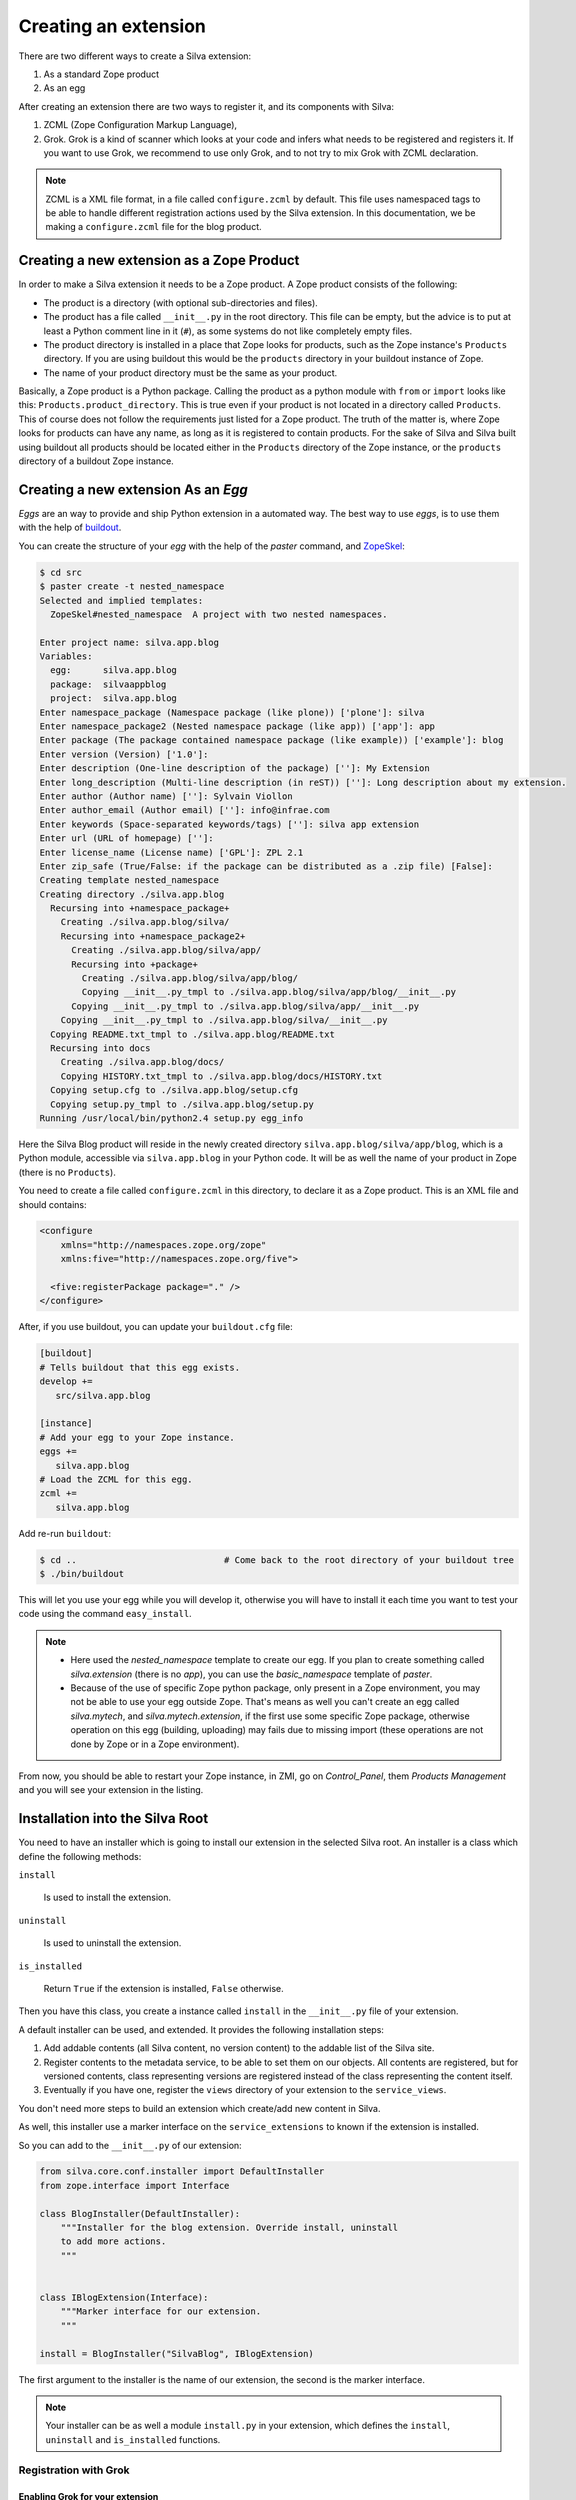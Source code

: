
.. _creating-an-extension:

Creating an extension
=====================

There are two different ways to create a Silva extension:

1. As a standard Zope product

2. As an egg

After creating an extension there are two ways to register it, and its
components with Silva:

1. ZCML (Zope Configuration Markup Language),

2. Grok. Grok is a kind of scanner which looks at your code and infers
   what needs to be registered and registers it. If you want to use
   Grok, we recommend to use only Grok, and to not try to mix Grok
   with ZCML declaration.

.. note:: 

   ZCML is a XML file format, in a file called ``configure.zcml`` by
   default. This file uses namespaced tags to be able to handle
   different registration actions used by the Silva extension. In this
   documentation, we be making a ``configure.zcml`` file for the blog
   product.


Creating a new extension as a Zope Product
------------------------------------------

In order to make a Silva extension it needs to be a Zope product. A
Zope product consists of the following:

- The product is a directory (with optional sub-directories and
  files).

- The product has a file called ``__init__.py`` in the root
  directory. This file can be empty, but the advice is to put at least
  a Python comment line in it (``#``), as some systems do not like
  completely empty files.

- The product directory is installed in a place that Zope looks for
  products, such as the Zope instance's ``Products`` directory. If you
  are using buildout this would be the ``products`` directory in your
  buildout instance of Zope.

- The name of your product directory must be the same as your product.

Basically, a Zope product is a Python package. Calling the product as
a python module with ``from`` or ``import`` looks like this:
``Products.product_directory``. This is true even if your product is
not located in a directory called ``Products``. This of course does
not follow the requirements just listed for a Zope product. The truth
of the matter is, where Zope looks for products can have any name, as
long as it is registered to contain products. For the sake of Silva
and Silva built using buildout all products should be located either
in the ``Products`` directory of the Zope instance, or the
``products`` directory of a buildout Zope instance.

Creating a new extension As an `Egg`
------------------------------------

`Eggs` are an way to provide and ship Python extension in a automated
way. The best way to use `eggs`, is to use them with the help of
`buildout <https://svn.infrae.com/buildout/silva/INSTALL.txt>`_.

You can create the structure of your `egg` with the help of the
`paster` command, and `ZopeSkel <http://pypi.python.org/pypi/ZopeSkel>`_:

.. code-block:: sh

  $ cd src
  $ paster create -t nested_namespace
  Selected and implied templates:
    ZopeSkel#nested_namespace  A project with two nested namespaces.

  Enter project name: silva.app.blog
  Variables:
    egg:      silva.app.blog
    package:  silvaappblog
    project:  silva.app.blog
  Enter namespace_package (Namespace package (like plone)) ['plone']: silva
  Enter namespace_package2 (Nested namespace package (like app)) ['app']: app
  Enter package (The package contained namespace package (like example)) ['example']: blog
  Enter version (Version) ['1.0']: 
  Enter description (One-line description of the package) ['']: My Extension
  Enter long_description (Multi-line description (in reST)) ['']: Long description about my extension.
  Enter author (Author name) ['']: Sylvain Viollon
  Enter author_email (Author email) ['']: info@infrae.com
  Enter keywords (Space-separated keywords/tags) ['']: silva app extension
  Enter url (URL of homepage) ['']: 
  Enter license_name (License name) ['GPL']: ZPL 2.1
  Enter zip_safe (True/False: if the package can be distributed as a .zip file) [False]: 
  Creating template nested_namespace
  Creating directory ./silva.app.blog
    Recursing into +namespace_package+
      Creating ./silva.app.blog/silva/
      Recursing into +namespace_package2+
        Creating ./silva.app.blog/silva/app/
        Recursing into +package+
          Creating ./silva.app.blog/silva/app/blog/
          Copying __init__.py_tmpl to ./silva.app.blog/silva/app/blog/__init__.py
        Copying __init__.py_tmpl to ./silva.app.blog/silva/app/__init__.py
      Copying __init__.py_tmpl to ./silva.app.blog/silva/__init__.py
    Copying README.txt_tmpl to ./silva.app.blog/README.txt
    Recursing into docs
      Creating ./silva.app.blog/docs/
      Copying HISTORY.txt_tmpl to ./silva.app.blog/docs/HISTORY.txt
    Copying setup.cfg to ./silva.app.blog/setup.cfg
    Copying setup.py_tmpl to ./silva.app.blog/setup.py
  Running /usr/local/bin/python2.4 setup.py egg_info

Here the Silva Blog product will reside in the newly created directory
``silva.app.blog/silva/app/blog``, which is a Python
module, accessible via ``silva.app.blog`` in your Python
code. It will be as well the name of your product in Zope (there is no
``Products``).

You need to create a file called ``configure.zcml`` in this directory,
to declare it as a Zope product. This is an XML file and should
contains:

.. code-block:: xml

  <configure
      xmlns="http://namespaces.zope.org/zope"
      xmlns:five="http://namespaces.zope.org/five">

    <five:registerPackage package="." />
  </configure>

After, if you use buildout, you can update your ``buildout.cfg`` file:

.. code-block:: ini

  [buildout]
  # Tells buildout that this egg exists.
  develop +=
     src/silva.app.blog

  [instance]
  # Add your egg to your Zope instance.
  eggs +=
     silva.app.blog
  # Load the ZCML for this egg. 
  zcml +=
     silva.app.blog

Add re-run ``buildout``:

.. code-block:: sh

  $ cd ..                            # Come back to the root directory of your buildout tree
  $ ./bin/buildout

This will let you use your egg while you will develop it, otherwise
you will have to install it each time you want to test your code using
the command ``easy_install``.


.. note::
 
  - Here used the `nested_namespace` template to create our egg.  If
    you plan to create something called `silva.extension` (there is no
    `app`), you can use the `basic_namespace` template of `paster`.

  - Because of the use of specific Zope python package, only present
    in a Zope environment, you may not be able to use your egg outside
    Zope. That's means as well you can't create an egg called
    `silva.mytech`, and `silva.mytech.extension`, if the first use
    some specific Zope package, otherwise operation on this egg
    (building, uploading) may fails due to missing import (these
    operations are not done by Zope or in a Zope environment).


From now, you should be able to restart your Zope instance, in ZMI, go
on `Control_Panel`, them `Products Management` and you will see your
extension in the listing.

Installation into the Silva Root
--------------------------------

You need to have an installer which is going to install our extension
in the selected Silva root. An installer is a class which define the
following methods:

``install``

   Is used to install the extension.

``uninstall``

   Is used to uninstall the extension.

``is_installed`` 

   Return ``True`` if the extension is installed, ``False`` otherwise.

Then you have this class, you create a instance called ``install`` in
the ``__init__.py`` file of your extension.

A default installer can be used, and extended. It provides the
following installation steps:

1. Add addable contents (all Silva content, no version content) to the
   addable list of the Silva site.

2. Register contents to the metadata service, to be able to set them
   on our objects. All contents are registered, but for versioned
   contents, class representing versions are registered instead of the
   class representing the content itself.

3. Eventually if you have one, register the ``views`` directory of
   your extension to the ``service_views``.

You don't need more steps to build an extension which create/add new
content in Silva.

As well, this installer use a marker interface on the
``service_extensions`` to known if the extension is installed.

So you can add to the ``__init__.py`` of our extension:

.. code-block:: python

  from silva.core.conf.installer import DefaultInstaller
  from zope.interface import Interface

  class BlogInstaller(DefaultInstaller):
      """Installer for the blog extension. Override install, uninstall 
      to add more actions.
      """


  class IBlogExtension(Interface):
      """Marker interface for our extension.
      """

  install = BlogInstaller("SilvaBlog", IBlogExtension)


The first argument to the installer is the name of our extension, the
second is the marker interface.

.. note::

  Your installer can be as well a module ``install.py`` in your
  extension, which defines the ``install``, ``uninstall`` and
  ``is_installed`` functions.


Registration with Grok
~~~~~~~~~~~~~~~~~~~~~~

Enabling Grok for your extension
````````````````````````````````

If you want to use Grok, you need to enable it in your extension.
This can be done with the help of a ZCML directive in the
``configure.zcml`` file located in your extension directory:

.. code-block:: xml

  <configure
    xmlns="http://namespaces.zope.org/zope"
    xmlns:grok="http://namespaces.zope.org/grok">

    <grok:grok package="." />

  </configure>

That's the last piece of required ZCML.


Registration
````````````

In the ``__init__.py`` of your extension, you can use the following
Python code to register it to Silva:

.. code-block:: python

  from silva.core import conf as silvaconf

  silvaconf.extensionName("SilvaBlog")
  silvaconf.extensionTitle("Silva Blog")

The name will be used internally, and the title will displayed in
``service_extension``. If your extension depends on another extension,
like `Silva Document` add an ``extensionDepends`` directive to your
the file:

.. code-block:: python

  silvaconf.extensionDepends("SilvaDocument")


If your extension has multiple dependencies, ``extensionDepends``
allows you to specify a tuple of strings.



Registration with ZCML
~~~~~~~~~~~~~~~~~~~~~~

In your extension directory, add the following ZCML directives to the
``configure.zcml``, or create the file if it doesn't exists yet:

.. code-block:: xml

  <configure
    xmlns="http://namespaces.zope.org/zope"
    xmlns:silva="http://infrae.com/ns/silvaconf">

    <silva:extension
      name="SilvaBlog"
      title="Silva Blog"
      />

  </configure>

You use the special ``silva:extension`` directive to specify the
extension name. You also give an extension title, which is a brief
description describing what the extension is about.


Reset point
~~~~~~~~~~~

At this point, you should be able to restart your Zope instance, and
be able to view, install and uninstall your extension using
`service_extensions` in the Silva root.


Upgrade step
------------

An upgrade step can be use to upgrade a content between two versions
of Silva. The upgrade method of the upgrader will be called against
each content of the given content type. Here, a sample to upgrade
`Silva Document` and `Silva Link` objects to Silva `2.1`:

.. sourcecode:: python

  from Products.Silva.upgrade import BaseUpgrader, AnyMetaType

  class MyUpgrade(BaseUpgrader):

      def upgrade(self, obj):
          """You can upgrade your content in this function.
          """
          pass

  myUpgradeForDocument = MyUpgrade(2.1, 'Silva Document') # This register the step for Silva Document
  myUpgradeForLink = MyUpgrade(2.1, 'Silva Link') # This register the step for Silva Link


``AnyMetaType`` can be used to declare that the step would be run
against all the contents, whatever are theirs meta type.
